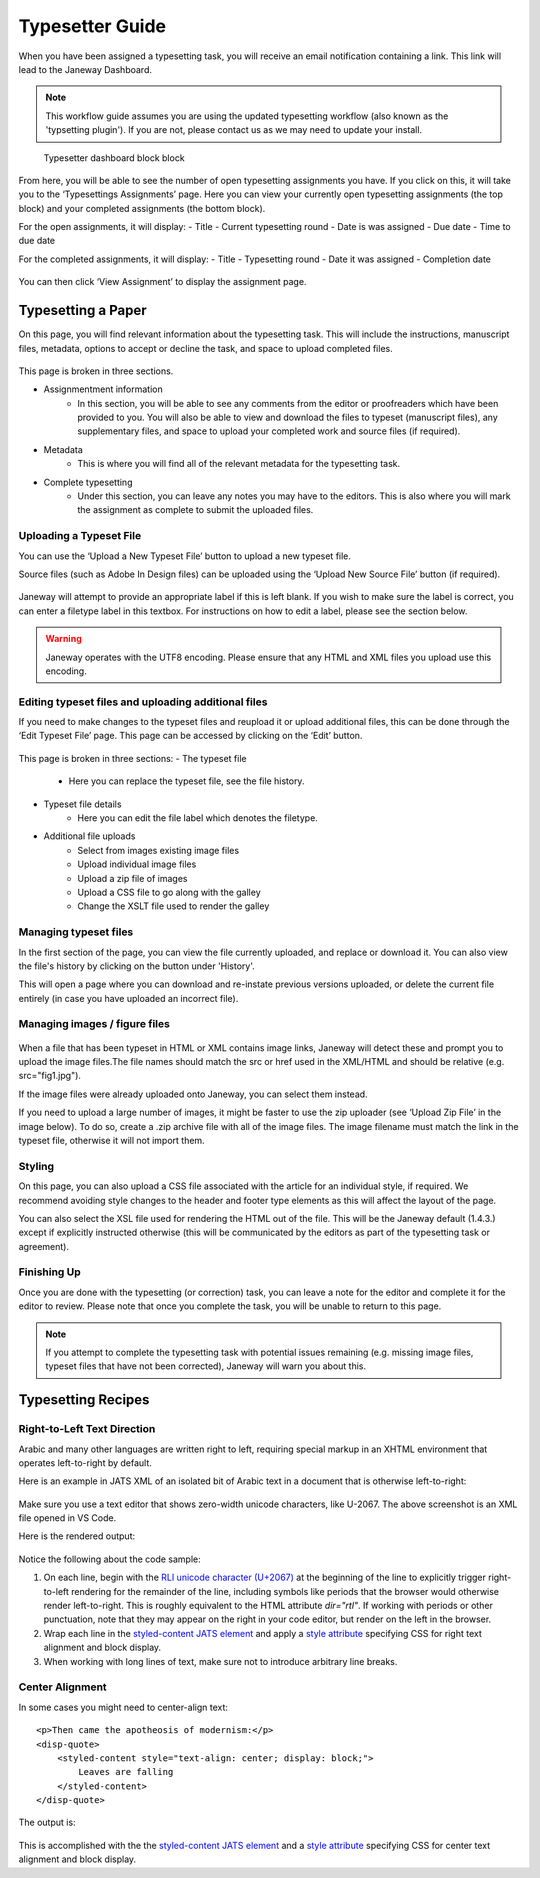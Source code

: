 Typesetter Guide
================
When you have been assigned a typesetting task, you will receive an email notification containing a link. This link will lead to the Janeway Dashboard.

.. note:: This workflow guide assumes you are using the updated typesetting workflow (also known as the 'typsetting plugin'). If you are not, please contact us as we may need to update your install.

.. figure:: nstatic/typesetting_dashboardblock.png
    :alt: The typesetter Dashboard displaying the number of typesetter tasks assigned.

    Typesetter dashboard block block

From here, you will be able to see the number of open typesetting assignments you have. If you click on this, it will take you to the ‘Typesettings Assignments’ page. Here you can view your currently open typesetting assignments (the top block) and your completed assignments (the bottom block).

For the open assignments, it will display:
- Title
- Current typesetting round
- Date is was assigned
- Due date
- Time to due date

For the completed assignments, it will display:
- Title
- Typesetting round
- Date it was assigned
- Completion date

.. figure:: nstatic/Typesetting_assignments.png
    :alt: The ‘Typesettings assignments’ page.

You can then click ‘View Assignment’ to display the assignment page.

Typesetting a Paper
-------------------
On this page, you will find relevant information about the typesetting task. This will include the instructions, manuscript files, metadata, options to accept or decline the task, and space to upload completed files.

.. figure:: nstatic/Typesetting_assignments.png
    :alt: The ‘Assignment information’ page.

This page is broken in three sections.

- Assignmentment information
    - In this section, you will be able to see any comments from the editor or proofreaders which have been provided to you. You will also be able to view and download the files to typeset (manuscript files), any supplementary files, and space to upload your completed work and source files (if required).
- Metadata
    - This is where you will find all of the relevant metadata for the typesetting task.
- Complete typesetting
    - Under this section, you can leave any notes you may have to the editors. This is also where you will mark the assignment as complete to submit the uploaded files.

Uploading a Typeset File
^^^^^^^^^^^^^^^^^^^^^^^
You can use the ‘Upload a New Typeset File’ button to upload a new typeset file. 

Source files (such as Adobe In Design files) can be uploaded using the ‘Upload New Source File’ button (if required).

.. figure:: nstatic/typesetting_files.png
    :alt: The files section of the typesetting page. It shows the ‘Files to typeset’, ‘Upload typeset files’ and ‘Upload source file’ options.

.. figure:: nstatic/typesetting_upload.png
    :alt: The ‘Upload a typeset file’ upload. It provides the options to provide a label for the file, toggle whether the file should be publicly available after the article is published, choose a file to upload and then confirm the upload.

Janeway will attempt to provide an appropriate label if this is left blank. If you wish to make sure the label is correct, you can enter a filetype label in this textbox. For instructions on how to edit a label, please see the section below.

.. Warning::
    Janeway operates with the UTF8 encoding. Please ensure that any HTML and XML files you upload use this encoding.


Editing typeset files and uploading additional files
^^^^^^^^^^^^^^^^^^^^^^^^^^^^^^^^^^^^^^^^^^^^^^^^^^^^
If you need to make changes to the typeset files and reupload it or upload additional files, this can be done through the ‘Edit Typeset File’ page. This page can be accessed by clicking on the ‘Edit’ button.

.. figure:: nstatic/typesetting_edit_button.png
    :alt: The ‘Upload typeset files’ section, showing two uploaded files. It displays the following metadata for the file: Janeway ID, label, filename and date it was last modified. Additionally, it displays the following options: edit, download and preview. It also displays the figure files’ status: ‘N/A’ for a file with no figure files and ‘Missing figures’ for a file with missing figures.

.. figure:: nstatic/Typesetting_filehistory.png
    :alt: The ‘Edit typeset file’ page.

This page is broken in three sections:
- The typeset file
	- Here you can replace the typeset file, see the file history.
- Typeset file details
	- Here you can edit the file label which denotes the filetype.
- Additional file uploads
    - Select from images existing image files
    - Upload individual image files
    - Upload a zip file of images
    - Upload a CSS file to go along with the galley
    - Change the XSLT file used to render the galley

Managing typeset files
^^^^^^^^^^^^^^^^^^^^^
In the first section of the page, you can view the file currently uploaded, and replace or download it. You can also view the file's history by clicking on the button under 'History'. 

This will open a page where you can download and re-instate previous versions uploaded, or delete the current file entirely (in case you have uploaded an incorrect file).

.. figure:: nstatic/edit_typesetting_file.png
    :alt: The File history and metadata page. It shows the article’s metadata, previous versions of the file (with options to download or re-instate them), and the current version (with the option to download, replace and delete it).

Managing images / figure files
^^^^^^^^^^^^^^^^^^^^^^^^^^^^
.. figure:: nstatic/typesetting_image_upload
    :alt: A screenshot displaying the available options for adding image files: uploading a file in a section for a dedicated image (displaying its filename), uploading images as additional files or uploading a zip file.

When a file that has been typeset in HTML or XML contains image links, Janeway will detect these and prompt you to upload the image files.The file names should match the src or href used in the XML/HTML and should be relative (e.g. src="fig1.jpg").

If the image files were already uploaded onto Janeway, you can select them instead.

If you need to upload a large number of images, it might be faster to use the zip uploader (see ‘Upload Zip File’ in the image below). To do so, create a .zip archive file with all of the image files. The image filename must match the link in the typeset file, otherwise it will not import them.

Styling
^^^^^^^
On this page, you can also upload a CSS file associated with the article for an individual style, if required. We recommend avoiding style changes to the header and footer type elements as this will affect the layout of the page.

You can also select the XSL file used for rendering the HTML out of the file. This will be the Janeway default (1.4.3.) except if explicitly instructed otherwise (this will be communicated by the editors as part of the typesetting task or agreement).

Finishing Up
^^^^^^^^^^^^

Once you are done with the typesetting (or correction) task, you can leave a note for the editor and complete it for the editor to review. Please note that once you complete the task, you will be unable to return to this page.

.. note:: If you attempt to complete the typesetting task with potential issues remaining (e.g. missing image files, typeset files that have not been corrected), Janeway will warn you about this.

.. figure:: nstatic/typesetting/images_missing_warning.png
    :alt: A missing figure warning. It reads "Some of the typeset files don't have their images uploaded." Below it the file and filetype are displayed and the following text: "You can add images to the typeset file by hitting 'Edit'. A menu will show you which images are missing."

Typesetting Recipes
-------------------

Right-to-Left Text Direction
^^^^^^^^^^^^^^^^^^^^^^^^^^^^

.. highlight:: xml

Arabic and many other languages are written right to left, requiring special markup in an XHTML environment that operates left-to-right by default.

Here is an example in JATS XML of an isolated bit of Arabic text in a document that is otherwise left-to-right:

.. figure:: nstatic/typesetting/arabic-rtl-jats-xml.png

Make sure you use a text editor that shows zero-width unicode characters, like U-2067. The above screenshot is an XML file opened in VS Code.

Here is the rendered output:

.. figure:: nstatic/typesetting/arabic-rtl-rendered.png

Notice the following about the code sample:

1. On each line, begin with the `RLI unicode character (U+2067) <https://www.unicode.org/reports/tr9/#Explicit_Directional_Isolates>`_ at the beginning of the line to explicitly trigger  right-to-left rendering for the remainder of the line, including symbols like periods that the browser would otherwise render left-to-right. This is roughly equivalent to the HTML attribute `dir="rtl"`. If working with periods or other punctuation, note that they may appear on the right in your code editor, but render on the left in the browser.

2. Wrap each line in the `styled-content JATS element <https://jats.nlm.nih.gov/publishing/tag-library/1.3/element/styled-content.html>`_ and apply a `style attribute <https://jats.nlm.nih.gov/publishing/tag-library/1.3/attribute/style.html>`_ specifying CSS for right text alignment and block display.

3. When working with long lines of text, make sure not to introduce arbitrary line breaks.

Center Alignment
^^^^^^^^^^^^^^^^

.. highlight:: xml

In some cases you might need to center-align text::

    <p>Then came the apotheosis of modernism:</p>
    <disp-quote>
        <styled-content style="text-align: center; display: block;">
            Leaves are falling
        </styled-content>
    </disp-quote>

The output is:

.. figure:: nstatic/typesetting/text-align-center.png

This is accomplished with the the `styled-content JATS element <https://jats.nlm.nih.gov/publishing/tag-library/1.3/element/styled-content.html>`_ and a `style attribute <https://jats.nlm.nih.gov/publishing/tag-library/1.3/attribute/style.html>`_ specifying CSS for center text alignment and block display.
